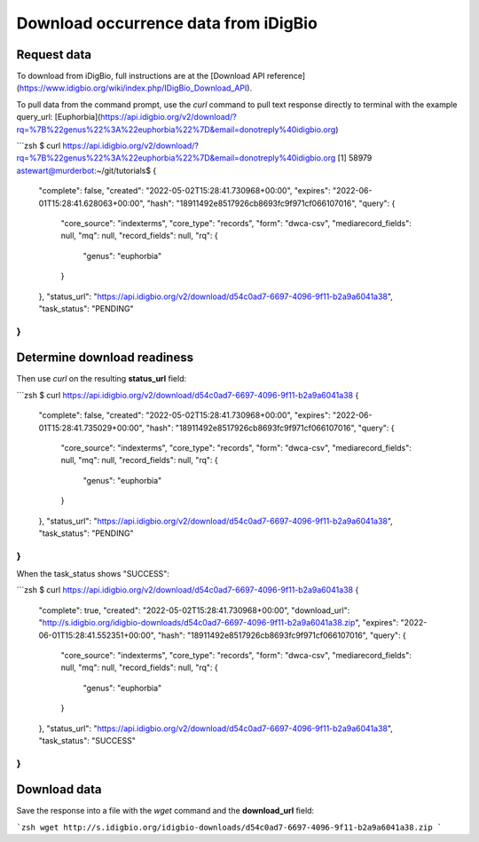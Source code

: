 #######################################
Download occurrence data from iDigBio
#######################################

===============================
Request data
===============================
To download from iDigBio, full instructions are at the
[Download API reference](https://www.idigbio.org/wiki/index.php/IDigBio_Download_API).

To pull data from the command prompt, use the `curl` command to pull text response
directly to terminal with the example query_url:
[Euphorbia](https://api.idigbio.org/v2/download/?rq=%7B%22genus%22%3A%22euphorbia%22%7D&email=donotreply%40idigbio.org)

```zsh
$ curl https://api.idigbio.org/v2/download/?rq=%7B%22genus%22%3A%22euphorbia%22%7D&email=donotreply%40idigbio.org
[1] 58979
astewart@murderbot:~/git/tutorials$ {
  "complete": false,
  "created": "2022-05-02T15:28:41.730968+00:00",
  "expires": "2022-06-01T15:28:41.628063+00:00",
  "hash": "18911492e8517926cb8693fc9f971cf066107016",
  "query": {
    "core_source": "indexterms",
    "core_type": "records",
    "form": "dwca-csv",
    "mediarecord_fields": null,
    "mq": null,
    "record_fields": null,
    "rq": {
      "genus": "euphorbia"
    }
  },
  "status_url": "https://api.idigbio.org/v2/download/d54c0ad7-6697-4096-9f11-b2a9a6041a38",
  "task_status": "PENDING"
}
```

===============================
Determine download readiness
===============================
Then use `curl` on the resulting **status_url** field:

```zsh
$ curl https://api.idigbio.org/v2/download/d54c0ad7-6697-4096-9f11-b2a9a6041a38
{
  "complete": false,
  "created": "2022-05-02T15:28:41.730968+00:00",
  "expires": "2022-06-01T15:28:41.735029+00:00",
  "hash": "18911492e8517926cb8693fc9f971cf066107016",
  "query": {
    "core_source": "indexterms",
    "core_type": "records",
    "form": "dwca-csv",
    "mediarecord_fields": null,
    "mq": null,
    "record_fields": null,
    "rq": {
      "genus": "euphorbia"
    }
  },
  "status_url": "https://api.idigbio.org/v2/download/d54c0ad7-6697-4096-9f11-b2a9a6041a38",
  "task_status": "PENDING"
}
```

When the task_status shows "SUCCESS":

```zsh
$ curl https://api.idigbio.org/v2/download/d54c0ad7-6697-4096-9f11-b2a9a6041a38
{
  "complete": true,
  "created": "2022-05-02T15:28:41.730968+00:00",
  "download_url": "http://s.idigbio.org/idigbio-downloads/d54c0ad7-6697-4096-9f11-b2a9a6041a38.zip",
  "expires": "2022-06-01T15:28:41.552351+00:00",
  "hash": "18911492e8517926cb8693fc9f971cf066107016",
  "query": {
    "core_source": "indexterms",
    "core_type": "records",
    "form": "dwca-csv",
    "mediarecord_fields": null,
    "mq": null,
    "record_fields": null,
    "rq": {
      "genus": "euphorbia"
    }
  },
  "status_url": "https://api.idigbio.org/v2/download/d54c0ad7-6697-4096-9f11-b2a9a6041a38",
  "task_status": "SUCCESS"
}
```

===============================
Download data
===============================
Save the response into a file with the `wget` command and the **download_url** field:

```zsh
wget http://s.idigbio.org/idigbio-downloads/d54c0ad7-6697-4096-9f11-b2a9a6041a38.zip
```
